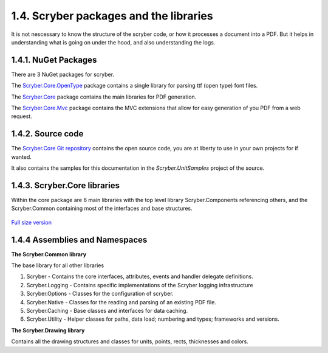 ========================================
1.4. Scryber packages and the libraries
========================================

It is not nescessary to know the structure of the scryber code, or how it processes a document into a PDF.
But it helps in understanding what is going on under the hood, and also understanding the logs.

1.4.1. NuGet Packages
----------------------

There are 3 NuGet packages for scryber.

The `Scryber.Core.OpenType <https://www.nuget.org/packages/Scryber.Core.OpenType/>`_ package contains a single library for parsing ttf (open type) font files.

The `Scryber.Core <https://www.nuget.org/packages/Scryber.Core/>`_ package contains the main libraries for PDF generation.

The `Scryber.Core.Mvc <https://www.nuget.org/packages/Scryber.Core.Mvc/>`_ package contains the MVC extensions that allow for easy generation of you PDF from a web request.


1.4.2. Source code
------------------

The `Scryber.Core Git repository <https://github.com/richard-scryber/scryber.core>`_ contains the open source code, you are at liberty to use in your own projects for if wanted.

It also contains the samples for this documentation in the `Scryber.UnitSamples` project of the source.


1.4.3. Scryber.Core libraries
-----------------------------

Within the core package are 6 main libraries with the top level library Scryber.Components referencing others, and the Scryber.Common containing most of the interfaces and base structures.

.. figure:: ../images/dll_references.png
    :target: ../_images/dll_references.png
    :alt: Package and library references
    :class: with-shadow

`Full size version <../_images/dll_references.png>`_


1.4.4 Assemblies and Namespaces
--------------------------------

**The Scryber.Common library**

The base library for all other libraries

1. Scryber - Contains the core interfaces, attributes, events and handler delegate definitions.
2. Scryber.Logging - Contains specific implementations of the Scryber logging infrastructure
3. Scryber.Options - Classes for the configuration of scryber.
4. Scryber.Native - Classes for the reading and parsing of an existing PDF file.
5. Scryber.Caching - Base classes and interfaces for data caching.
6. Scryber.Utility - Helper classes for paths, data load; numbering and types; frameworks and versions.

**The Scryber.Drawing library**

Contains all the drawing structures and classes for units, points, rects, thicknesses and colors.



